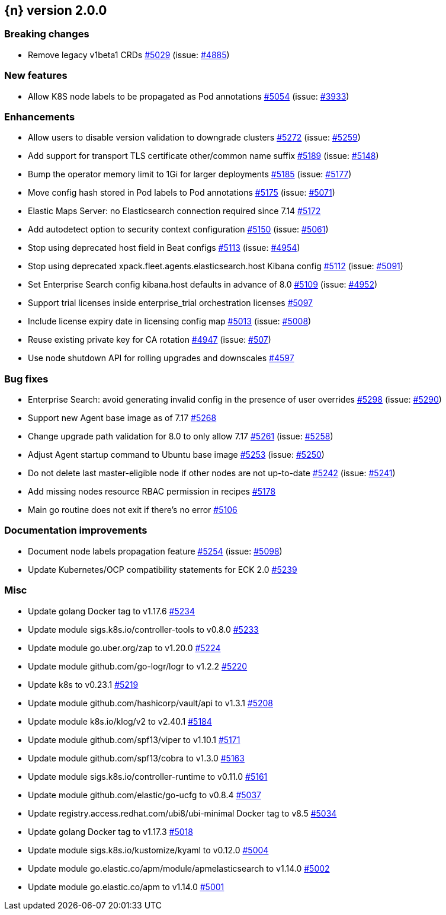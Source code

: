 :issue: https://github.com/elastic/cloud-on-k8s/issues/
:pull: https://github.com/elastic/cloud-on-k8s/pull/

[[release-notes-2.0.0]]
== {n} version 2.0.0

[[breaking-2.0.0]]
[float]
=== Breaking changes

* Remove legacy v1beta1 CRDs {pull}5029[#5029] (issue: {issue}4885[#4885])


[[feature-2.0.0]]
[float]
=== New features

* Allow K8S node labels to be propagated as Pod annotations {pull}5054[#5054] (issue: {issue}3933[#3933])

[[enhancement-2.0.0]]
[float]
=== Enhancements

* Allow users to disable version validation to downgrade clusters  {pull}5272[#5272] (issue: {issue}5259[#5259])
* Add support for transport TLS certificate other/common name suffix {pull}5189[#5189] (issue: {issue}5148[#5148])
* Bump the operator memory limit to 1Gi for larger deployments {pull}5185[#5185] (issue: {issue}5177[#5177])
* Move config hash stored in Pod labels to Pod annotations {pull}5175[#5175] (issue: {issue}5071[#5071])
* Elastic Maps Server: no Elasticsearch connection required since 7.14 {pull}5172[#5172]
* Add autodetect option to security context configuration {pull}5150[#5150] (issue: {issue}5061[#5061])
* Stop using deprecated host field in Beat configs {pull}5113[#5113] (issue: {issue}4954[#4954])
* Stop using deprecated xpack.fleet.agents.elasticsearch.host Kibana config {pull}5112[#5112] (issue: {issue}5091[#5091])
* Set Enterprise Search config kibana.host defaults in advance of 8.0 {pull}5109[#5109] (issue: {issue}4952[#4952])
* Support trial licenses inside enterprise_trial orchestration licenses {pull}5097[#5097]
* Include license expiry date in licensing config map {pull}5013[#5013] (issue: {issue}5008[#5008])
* Reuse existing private key for CA rotation {pull}4947[#4947] (issue: {issue}507[#507])
* Use node shutdown API for rolling upgrades and downscales {pull}4597[#4597]

[[bug-2.0.0]]
[float]
=== Bug fixes

* Enterprise Search: avoid generating invalid config in the presence of user overrides {pull}5298[#5298] (issue: {issue}5290[#5290])
* Support new Agent base image as of 7.17 {pull}5268[#5268]
* Change upgrade path validation for 8.0 to only allow 7.17 {pull}5261[#5261] (issue: {issue}5258[#5258])
* Adjust Agent startup command to Ubuntu base image {pull}5253[#5253] (issue: {issue}5250[#5250])
* Do not delete last master-eligible node if other nodes are not up-to-date {pull}5242[#5242] (issue: {issue}5241[#5241])
* Add missing nodes resource RBAC permission in recipes {pull}5178[#5178]
* Main go routine does not exit if there's no error {pull}5106[#5106]

[[docs-2.0.0]]
[float]
=== Documentation improvements

* Document node labels propagation feature {pull}5254[#5254] (issue: {issue}5098[#5098])
* Update Kubernetes/OCP compatibility statements for ECK 2.0 {pull}5239[#5239]

[[nogroup-2.0.0]]
[float]
=== Misc

* Update golang Docker tag to v1.17.6 {pull}5234[#5234]
* Update module sigs.k8s.io/controller-tools to v0.8.0 {pull}5233[#5233]
* Update module go.uber.org/zap to v1.20.0 {pull}5224[#5224]
* Update module github.com/go-logr/logr to v1.2.2 {pull}5220[#5220]
* Update k8s to v0.23.1 {pull}5219[#5219]
* Update module github.com/hashicorp/vault/api to v1.3.1 {pull}5208[#5208]
* Update module k8s.io/klog/v2 to v2.40.1 {pull}5184[#5184]
* Update module github.com/spf13/viper to v1.10.1 {pull}5171[#5171]
* Update module github.com/spf13/cobra to v1.3.0 {pull}5163[#5163]
* Update module sigs.k8s.io/controller-runtime to v0.11.0 {pull}5161[#5161]
* Update module github.com/elastic/go-ucfg to v0.8.4 {pull}5037[#5037]
* Update registry.access.redhat.com/ubi8/ubi-minimal Docker tag to v8.5 {pull}5034[#5034]
* Update golang Docker tag to v1.17.3 {pull}5018[#5018]
* Update module sigs.k8s.io/kustomize/kyaml to v0.12.0 {pull}5004[#5004]
* Update module go.elastic.co/apm/module/apmelasticsearch to v1.14.0 {pull}5002[#5002]
* Update module go.elastic.co/apm to v1.14.0 {pull}5001[#5001]

